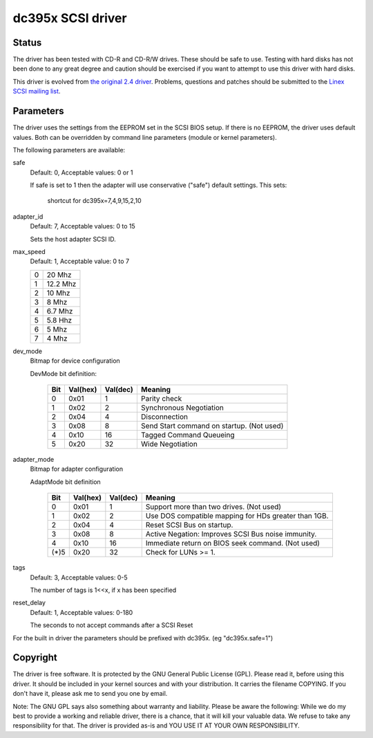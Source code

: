 .. SPDX-License-Identifier: GPL-2.0

==================
dc395x SCSI driver
==================

Status
------
The driver has been tested with CD-R and CD-R/W drives. These should
be safe to use. Testing with hard disks has not been done to any
great degree and caution should be exercised if you want to attempt
to use this driver with hard disks.

This driver is evolved from `the original 2.4 driver
<https://web.archive.org/web/20140129181343/http://www.garloff.de/kurt/linex/dc395/>`_.
Problems, questions and patches should be submitted to the `Linex SCSI
mailing list <linex-scsi@vger.kernel.org>`_.

Parameters
----------
The driver uses the settings from the EEPROM set in the SCSI BIOS
setup. If there is no EEPROM, the driver uses default values.
Both can be overridden by command line parameters (module or kernel
parameters).

The following parameters are available:

safe
   Default: 0, Acceptable values: 0 or 1

   If safe is set to 1 then the adapter will use conservative
   ("safe") default settings. This sets:

		shortcut for dc395x=7,4,9,15,2,10

adapter_id
   Default: 7, Acceptable values: 0 to 15

   Sets the host adapter SCSI ID.

max_speed
   Default: 1, Acceptable value: 0 to 7

   ==  ========
   0   20   Mhz
   1   12.2 Mhz
   2   10   Mhz
   3   8    Mhz
   4   6.7  Mhz
   5   5.8  Hhz
   6   5    Mhz
   7   4    Mhz
   ==  ========

dev_mode
   Bitmap for device configuration

   DevMode bit definition:

      === ======== ========  =========================================
      Bit Val(hex) Val(dec)  Meaning
      === ======== ========  =========================================
       0    0x01       1     Parity check
       1    0x02       2     Synchronous Negotiation
       2    0x04       4     Disconnection
       3    0x08       8     Send Start command on startup. (Not used)
       4    0x10      16     Tagged Command Queueing
       5    0x20      32     Wide Negotiation
      === ======== ========  =========================================

adapter_mode
   Bitmap for adapter configuration

   AdaptMode bit definition

    ===== ======== ========  ====================================================
      Bit Val(hex) Val(dec)  Meaning
    ===== ======== ========  ====================================================
       0    0x01       1     Support more than two drives. (Not used)
       1    0x02       2     Use DOS compatible mapping for HDs greater than 1GB.
       2    0x04       4     Reset SCSI Bus on startup.
       3    0x08       8     Active Negation: Improves SCSI Bus noise immunity.
       4    0x10      16     Immediate return on BIOS seek command. (Not used)
    (*)5    0x20      32     Check for LUNs >= 1.
    ===== ======== ========  ====================================================

tags
   Default: 3, Acceptable values: 0-5

   The number of tags is 1<<x, if x has been specified

reset_delay
   Default: 1, Acceptable values: 0-180

   The seconds to not accept commands after a SCSI Reset


For the built  in driver the parameters should be prefixed with
dc395x. (eg "dc395x.safe=1")


Copyright
---------
The driver is free software. It is protected by the GNU General Public
License (GPL). Please read it, before using this driver. It should be
included in your kernel sources and with your distribution. It carries the
filename COPYING. If you don't have it, please ask me to send you one by
email.

Note: The GNU GPL says also something about warranty and liability.
Please be aware the following: While we do my best to provide a working and
reliable driver, there is a chance, that it will kill your valuable data.
We refuse to take any responsibility for that. The driver is provided as-is
and YOU USE IT AT YOUR OWN RESPONSIBILITY.
